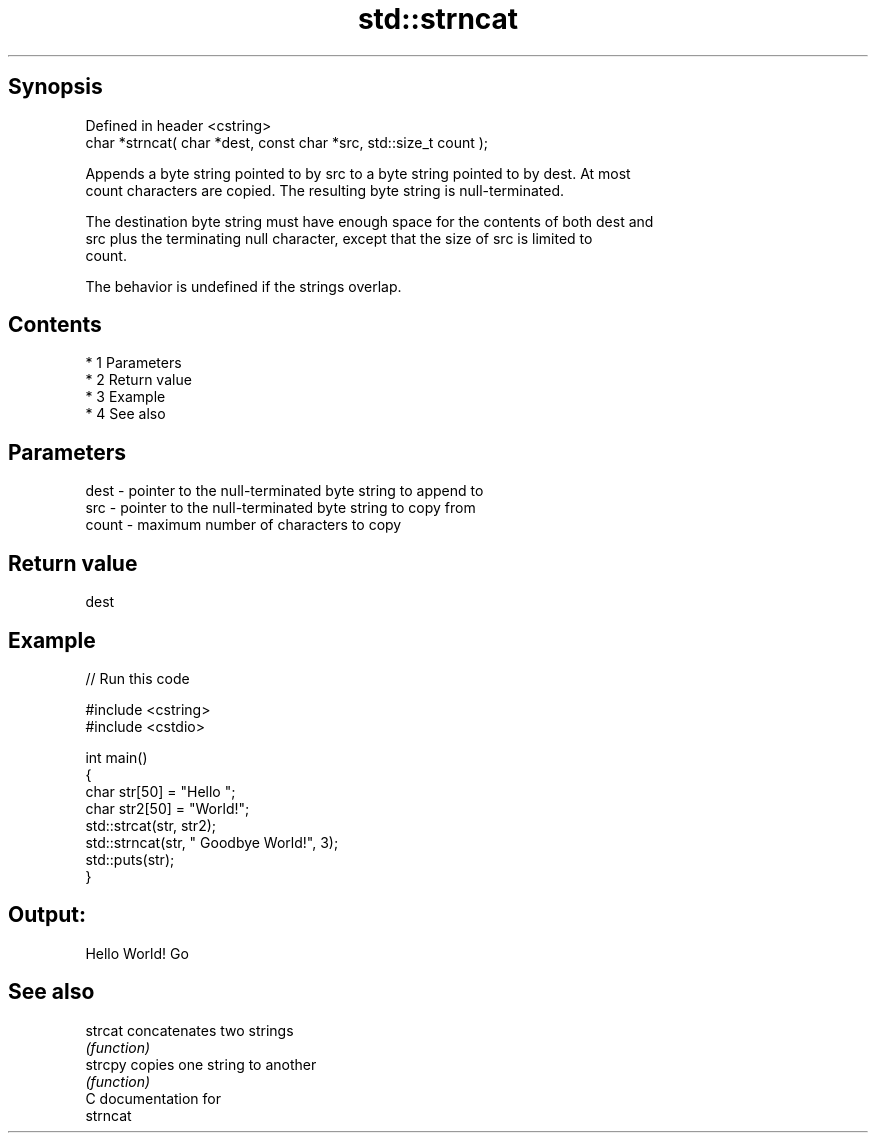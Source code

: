.TH std::strncat 3 "Apr 19 2014" "1.0.0" "C++ Standard Libary"
.SH Synopsis
   Defined in header <cstring>
   char *strncat( char *dest, const char *src, std::size_t count );

   Appends a byte string pointed to by src to a byte string pointed to by dest. At most
   count characters are copied. The resulting byte string is null-terminated.

   The destination byte string must have enough space for the contents of both dest and
   src plus the terminating null character, except that the size of src is limited to
   count.

   The behavior is undefined if the strings overlap.

.SH Contents

     * 1 Parameters
     * 2 Return value
     * 3 Example
     * 4 See also

.SH Parameters

   dest  - pointer to the null-terminated byte string to append to
   src   - pointer to the null-terminated byte string to copy from
   count - maximum number of characters to copy

.SH Return value

   dest

.SH Example

   
// Run this code

 #include <cstring>
 #include <cstdio>

 int main()
 {
     char str[50] = "Hello ";
     char str2[50] = "World!";
     std::strcat(str, str2);
     std::strncat(str, " Goodbye World!", 3);
     std::puts(str);
 }

.SH Output:

 Hello World! Go

.SH See also

   strcat concatenates two strings
          \fI(function)\fP
   strcpy copies one string to another
          \fI(function)\fP
   C documentation for
   strncat

